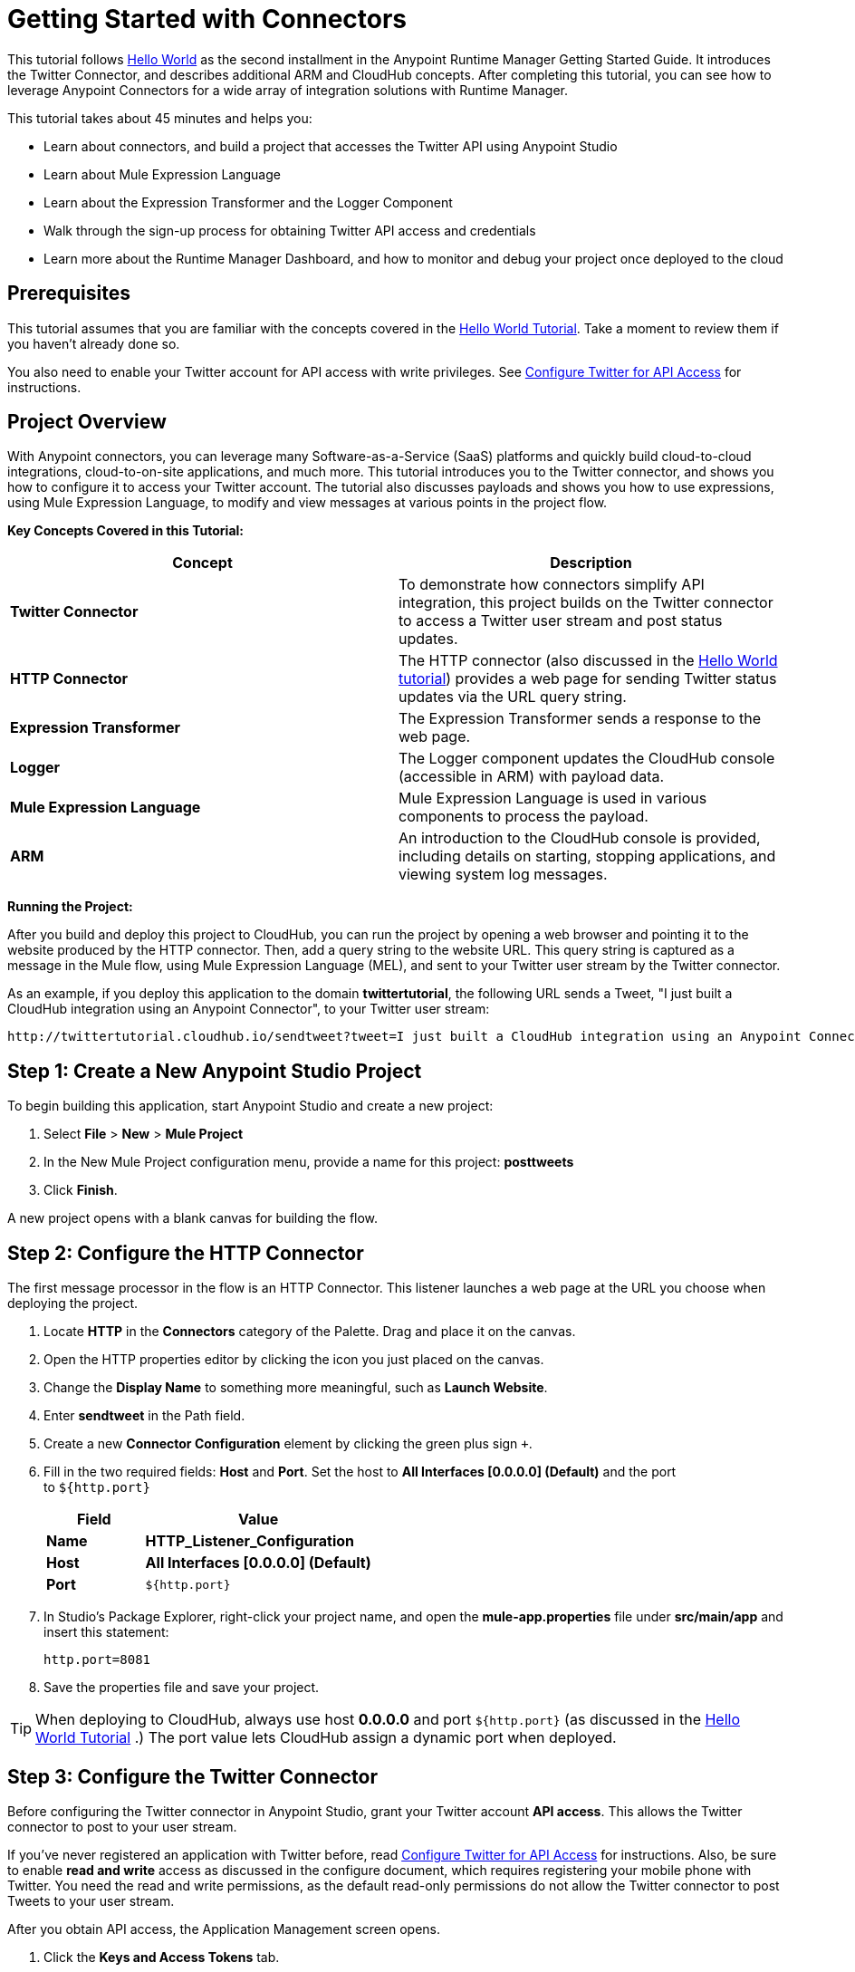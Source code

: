 = Getting Started with Connectors
:keywords: cloudhub, connectors, tutorial, arm, runtime manager

This tutorial follows link:/runtime-manager/hello-world-on-cloudhub[Hello World] as the second installment in the Anypoint Runtime Manager Getting Started Guide. It introduces the Twitter Connector, and describes additional ARM and CloudHub concepts. After completing this tutorial, you can see how to leverage Anypoint Connectors for a wide array of integration solutions with Runtime Manager.

This tutorial takes about 45 minutes and helps you:

* Learn about connectors, and build a project that accesses the Twitter API using Anypoint Studio
* Learn about Mule Expression Language
* Learn about the Expression Transformer and the Logger Component
* Walk through the sign-up process for obtaining Twitter API access and credentials
* Learn more about the Runtime Manager Dashboard, and how to monitor and debug your project once deployed to the cloud

== Prerequisites

This tutorial assumes that you are familiar with the concepts covered in the link:/runtime-manager/hello-world-on-cloudhub[Hello World Tutorial]. Take a moment to review them if you haven't already done so.

You also need to enable your Twitter account for API access with write privileges. See link:/runtime-manager/configure-twitter-for-api-access[Configure Twitter for API Access] for instructions.

== Project Overview

With Anypoint connectors, you can leverage many Software-as-a-Service (SaaS) platforms and quickly build cloud-to-cloud integrations, cloud-to-on-site applications, and much more. This tutorial introduces you to the Twitter connector, and shows you how to configure it to access your Twitter account. The tutorial also discusses payloads and shows you how to use expressions, using Mule Expression Language, to modify and view messages at various points in the project flow.

*Key Concepts Covered in this Tutorial:*

[width="100%",cols="50%,50%",options="header",]
|===
|Concept |Description
|*Twitter Connector* |To demonstrate how connectors simplify API integration, this project builds on the Twitter connector to access a Twitter user stream and post status updates.
|*HTTP Connector* |The HTTP connector (also discussed in the link:/runtime-manager/ghello-world-on-cloudhub[Hello World tutorial]) provides a web page for sending Twitter status updates via the URL query string.
|*Expression Transformer* |The Expression Transformer sends a response to the web page.
|*Logger* |The Logger component updates the CloudHub console (accessible in ARM) with payload data.
|*Mule Expression Language* |Mule Expression Language is used in various components to process the payload.
|*ARM* |An introduction to the CloudHub console is provided, including details on starting, stopping applications, and viewing system log messages.
|===

*Running the Project:*

After you build and deploy this project to CloudHub, you can run the project by opening a web browser and pointing it to the website produced by the HTTP connector. Then, add a query string to the website URL. This query string is captured as a message in the Mule flow, using Mule Expression Language (MEL), and sent to your Twitter user stream by the Twitter connector.

As an example, if you deploy this application to the domain *twittertutorial*, the following URL sends a Tweet, "I just built a CloudHub integration using an Anypoint Connector", to your Twitter user stream:

[source,bash, linenums]
----
http://twittertutorial.cloudhub.io/sendtweet?tweet=I just built a CloudHub integration using an Anypoint Connector
----

== Step 1: Create a New Anypoint Studio Project

To begin building this application, start Anypoint Studio and create a new project:

. Select *File* > *New* > *Mule Project*
. In the New Mule Project configuration menu, provide a name for this project: *posttweets*
. Click *Finish*.

A new project opens with a blank canvas for building the flow.

== Step 2: Configure the HTTP Connector

The first message processor in the flow is an HTTP Connector. This listener launches a web page at the URL you choose when deploying the project.

. Locate **HTTP** in the *Connectors* category of the Palette. Drag and place it on the canvas.
. Open the HTTP properties editor by clicking the icon you just placed on the canvas.
. Change the *Display Name* to something more meaningful, such as *Launch Website*.
. Enter *sendtweet* in the Path field.
. Create a new *Connector Configuration* element by clicking the green plus sign  `+`.
. Fill in the two required fields: *Host* and *Port*. Set the host to *All Interfaces [0.0.0.0] (Default)* and the port to `${http.port}`
+
[width="100%",cols="30%,70%",options="header",]
|===
a|
Field

 a|
Value

|*Name* |*HTTP_Listener_Configuration*
|*Host* | *All Interfaces [0.0.0.0] (Default)*
|*Port* |`${http.port}`
|===
+
. In Studio's Package Explorer, right-click your project name, and open the *mule-app.properties* file under *src/main/app* and insert this statement: +
+
`http.port=8081`
+
. Save the properties file and save your project.

[TIP]
When deploying to CloudHub, always use host *0.0.0.0* and port `${http.port}` (as discussed in the link:/runtime-manager/hello-world-on-cloudhub[Hello World Tutorial] .) The port value lets CloudHub assign a dynamic port when deployed.

== Step 3: Configure the Twitter Connector

Before configuring the Twitter connector in Anypoint Studio, grant your Twitter account **API access**. This allows the Twitter connector to post to your user stream.

If you've never registered an application with Twitter before, read link:/runtime-manager/configure-twitter-for-api-access[Configure Twitter for API Access] for instructions. Also, be sure to enable *read and write* access as discussed in the configure document, which requires registering your mobile phone with Twitter. You need the read and write permissions, as the default read-only permissions do not allow the Twitter connector to post Tweets to your user stream.

After you obtain API access, the Application Management screen opens.

1.  Click the *Keys and Access Tokens* tab.
2.  Scroll down in the Keys and Access Tokens screen and click *Create my access token*.
3.  Copy the following credentials from your Twitter API application page to the Twitter connector configuration:
+
** Consumer Key
** Consumer Secret
** Access Token
** Access Token Secret
+
For example:
+
image:TwitterAppMgmt.png[TwitterAppMgmt]

=== Integrate the Twitter Connector

Follow these steps in Anypoint Studio to integrate the Twitter connector:

. Locate *Twitter* in the *Connectors* category of the Palette. Drag and place it on the canvas to the right of the HTTP Connector. If you are prompted for a Twitter version, click *Use newest*.
+
image:posttweetsflow.png[posttweetsflow]
. Click the *Twitter* connector in your flow to open its properties editor.
. An error message indicates `Attribute 'config-ref' is required`, and that one of the red "x" values is next to the *Connector Configuration* field. Click the green *+* icon to the right of *Connector Configuration*.
.  The *Global Element Properties* menu opens. From the Twitter web site, plug in the values from the Twitter web site into the fields in the Twitter connector:
+
[cols=",",options="header",]
|===============================================
|Twitter Web Site Value |Twitter Connector Value
|Consumer Key |Consumer Key
|Consumer Secret |Consumer Secret
|Access Token |Access Key
|Access Token Secret |Access Secret
|===============================================
+
[TIP]
A _Global Element_ lets you enter configuration information, such as your API credentials, once. You can then reference the Global Element many times within your flow (although for this project we only need to reference it once). Note the *Global Elements* tab under the Anypoint Studio canvas; this tab provides an alternative view for managing all Global Elements defined for this project. 
+
. Leave *Use SSL* checked (Twitter requires a SSL connection). 
 +
image:TwitterGlobalProps.png[TwitterGlobalProps]
. Click *Test Connection*. If the information you entered is correct, this message displays:
+
image:TwitterTestConnection.png[TwitterTestConnection] 
. Click  *OK*  to close the Global Elements Properties menu.
. Notice that in the Twitter connector properties editor, the Connector Configuration field has been updated to point to the new *Twitter* Global Element.
. Select *Update Status* from the *Operation* drop-down field. This changes the fields below the Operation field.
. In the Status field, enter: 
+
`#[message.inboundProperties['http.query.params']['tweet']]`
+
This is a Mule Expression Language (MEL) expression, which is discussed later in this tutorial.
+
The Properties screen appears as:
+
image:TwitterProperties.png[TwitterProperties] 

The Twitter connector configuration is complete – click the save icon to save your configuration and click the Twitter icon on the Studio canvas. The red "x" next to its icon in the flow is no longer present.

== Step 4: Configure the Expression Transformer

After the Twitter connector sends a Tweet to your user stream, it's a good idea to also return a response to the web page. We can do so by adding an Expression Transformer after the Twitter Connector.

. Locate the *Expression* component in the *Transformers* category of the Palette. Drag and place it on the canvas to the right of the Twitter Connector.
+
image:TwitterFlowWithExpression.png[TwitterFlowWithExpression]
. Click the *Expression* Transformer to open its properties editor.
. Change the Display Name to *Return Website Response.*
. In the *Expression* field, enter:
+
`"Thanks for Tweeting! Your message:" #[message.payload.text]`
+
image:TwitterExpression.png[TwitterExpression]

== Step 5: Add Logger Components

The Logger component is commonly used in cloud applications, as it can provide a detailed view of the information contained in a message at any specific point (or multiple points) in the flow. The Logger component is configured with an expression, and as the application runs, the result of this expression is sent to the CloudHub console.

In this project, we add two Logger components to the flow. In doing so, we can view the data going into the Twitter Connector, and the subsequent response payload produced by Twitter.

. Locate *Logger* in the *Components* category of the Palette. Place a Logger between the HTTP Endpoint and the Twitter Connector.
. Drag another Logger component form the Palette and place it between the Twitter Connector and the Expression Transformer. Your flow should now look like this:
+
image:TwitterWithLoggers.png[TwitterWithLoggers]
+
. Open the configuration menu for the first Logger component.
. Change the Display Name to: *Log Query String*
. Add the following expression to the Message field:
+
`"Tweet:" + #[message.inboundProperties.'http.query.params'.tweet]`
+
image:TwitterLogQueryString.png[TwitterLogQueryString]
+
. Open the properties editor for the second Logger component.
. Change the Display Name to *Log Payload*.
. Add the following expression to the Message field:
+
`#[payload]`
+
image:TwitterLogPayload.png[TwitterLogPayload]

*Note*: In both cases, leave the Level set to *INFO*, as this generates log entries while the application runs normally. If set to ERROR, as an example, log entries would only be generated on an error while executing the application, which is useful for debugging issues.

== Step 6: Deploy Your Application to CloudHub

Before deploying your application, it's helpful to go to the CloudHub console in the ARM graphical interface. The benefits of doing so include:

* You can watch your application deploy as events display in the console
* Since your application includes Logger components, the log console displays events as they are encountered in the flow
* Finally, if things don't go as expected, and you become inundated with posts to your Twitter user stream, as an example, you can quickly stop the application from the ARM Console

If you are using a free Anypoint Platform account, you need to stop any other application that might be running before deploying this new application (or upgrade to a paid plan so you can run multiple applications).

=== Sign In and Go to the CloudHub Console

. link:https://anypoint.mulesoft.com/#/signin[Sign in to the Anypoint Platform].
. After you sign in, click *CloudHub*:
+
image:APStartScreen.png[APStartScreen]
. You can then see your applications – Click an entry to view the additional detail menu on the right:
+
image:AMC_Applications.png[AMC_Applications]

CloudHub now lets you manage servers and groups of servers that run your application either in the cloud or on a server in your organization.

=== Deploy Your Application

Now go back to Anypoint Studio to deploy your application.

. Save your project by choosing *File* > *Save*.
. Locate the project name in the Package Explorer view, right-click and choose:
+
*CloudHub* > *Deploy to CloudHub*
+
. Enter your Anypoint Platform username and password:
+
image:TwitterAnypointLogin.png[TwitterAnypointLogin]
+
.  Studio prompts you for a domain name and to set the Mule Runtime version:
+
image:DeployDomainPrompt.png[DeployDomainPrompt]
+
.  Specify the *Domain*. When you enter a unique domain name, a green check mark appears.
.  Change the *Mule Version* to *3.7.0* or newer:
+
image:TwitterDeployToCHDone.png[TwitterDeployToCHDone]

.  Click *Finish*.
.  If the deployment succeeds, this message appears:
+
image:TwitterDeploySuccess.png[TwitterDeploySuccess]


=== Watch the CloudHub Logs

It can take several minutes for your application to upload and deploy. This process can be monitored through the CloudHub dashboard. Since your application includes Logger components, the CloudHub console also shows you the log entries these components generate.

. Go back to the CloudHub Console.
. Choose the environment by clicking Production:
+
image:TwitterChooseEnvironment.png[TwitterChooseEnvironment]
+
. Hover your mouse over the application name, and click *Logs*:
+
image:TwitterLogsMenu.png[TwitterLogsMenu]
+
. After deployment completes, you should see a system message that the application was started.
+
image:TwitterLogListing.png[TwitterLogListing]

== Step 7: Run the Project

You are now ready to run the project! First, you need to determine the URL where it is running, and then add your Tweet as a query parameter to the URL.

As an example, if you deployed your application to _twittertutorial_ and you would like to Tweet "I built a new CloudHub application", the URL would be:

[source, code, linenums]
----
http://twittertutorial.cloudhub.io/sendtweet?tweet=I built a new CloudHub application
----

Note that for some browsers, you may need to replace spaces in the URL with "%20". In this case, enter the URL as follows:

[source,bash, linenums]
----
http://twittertesttest.cloudhub.io/sendtweet?tweet=I%20built%20a%20new%20Mule%20CloudHub%20application
----

How did we arrive at this URL? Much of it is configured while building the project:

* The sub-domain, *twittertesttest* (as an example), was entered as the "domain" when deploying the project from Anypoint Studio. This was an option you entered in the Deploy to CloudHub dialog when you deployed your application. Note that it must be unique across all CloudHub deployments.
* */sendtweet* was defined as the *Path* in the HTTP Endpoint.
* We configured the Twitter Connector with an expression:
+
`#[message.inboundProperties.'http.query.params'.tweet]`
+
This expression passes the value of a query parameter ("tweet") in the URL string to your Twitter user stream.

Now log into your Twitter account, you should see your new Tweet posted. If you try this again, be sure to change the Tweet contents, as Twitter bounces duplicate posts. The web page should also show a response: *Thanks for Tweeting!*

The CloudHub console  also shows various results from the logger components. These are discussed in the next section.

== How the Project Works

In this section, we take an inside look at messages within the flow, and see how expressions allow us to control which data is sent to Twitter. We also revisit with the Logger component and view the output they produce in the CloudHub console.

=== About the Payload

The flow we built in Studio contains message processors –- including the HTTP Endpoint, Twitter Connector and Expression Transformer — and it is “Mule messages” that carry data between these message processors.

A Mule message contains the following components:

* Payload – this is the actual data that we are concerned with in this application
* Properties—Along with a set of standard parameters, user defined parameters may be included as well. We access an “inbound property” in this application to view the URL query parameter.
* Attachments—Although not used in this project, other applications may include attachments such as an XML file or PDF attachment.

=== About Mule Expression Language

Messages within the Mule flow can be quite complex, and it is often necessary to perform some operation on them, or extract pertinent information. In this project, we needed to extract a URL query parameter from the properties component of the message, and send it to the Twitter user stream. We used Mule Expression Language to do so.

CloudHub supports many expression languages, including Groovy, xpath, regex and more. However, the syntax of these languages vary from one to another, and to allow for a common and easy-to-use syntax specifically for operating on Mule messages, Mule Expression Language was recently introduced.

Mule Expression Language provides a powerful and comprehensive set of features. In this project, we used expressions at several points in the flow:

* The Twitter Connector used the following Mule expression to pass the URL query parameter, "tweet" to the Twitter user stream:
+
`#[message.inboundProperties.'http.query.params'.tweet]`

* The Expression Transformer used the following Mule expression to extract the returned text, or Tweet, from the payload produced by Twitter:
+
`"Thanks for Tweeting! Your message: " + #[message.payload.text]`

* The logger component extracted the payload generated by Twitter:
+
`#[payload]`

=== View Logs in the CloudHub console

Now with an understanding of Mule messages and expressions, let's take a look at the log entries produced by the Logger components. First, produce a new Tweet by visiting a URL such as this (be sure to change "twittertutorial" to your unique sub-domain):

http://twittertutorial.cloudhub.io/sendtweet?tweet=Sent from my CloudHub application

Now, in Anypoint Runtime Manager, log into the CloudHub console, select this application, and go to the "logs" tab (as detailed above). After you visited the URL above, you should see a new set of log entries.

The first log entry was produced by the expression we configured in the Logger component:

`Tweet: #[message.inboundProperties.'http.query.params'.tweet]`

It produced this result in the CloudHub console:

[source,bash, linenums]
----
Tweet: Sent from my CloudHub application
----

Note that we added the text "Tweet" to precede the results of the Mule expression; this is so that we could more easily identify this message in the log console.

For the second Logger component, we used this expression:

`#[payload]`

This produced a much longer log result in the CloudHub console:

[source,json, linenums]
----
StatusJSONImpl{createdAt=Mon Jun 04 23:03:00 UTC 2012, id=209782335479174657,
text='Sent from my CloudHub application', source='CloudHub integration', isTruncated=false,
inReplyToStatusId=-1, inReplyToUserId=-1, isFavorited=false, inReplyToScreenName='null',
geoLocation=null, place=null, retweetCount=0, wasRetweetedByMe=false, contributors=null,
annotations=null, retweetedStatus=null, userMentionEntities=null, urlEntities=null, hashtagEntities=null, user=UserJSONImpl{id=563265508, name='MuleIONtest',
screenName='MuleCloudHubtest384', location='null', description='null', isContributorsEnabled=false,
...
----

This second Logger component shows us that the Twitter Connector produced a payload that is the API response from Twitter. This response includes the string we Tweeted, as well as the user name and other data about the user account associated with the user stream we accessed.

Instead of logging the complete payload, you could log just the tweet by using the expression:

`#[payload.text]`

You could also log a more complex expression, such as the user screen name which is further nested in the payload:

`#[payload.user.ScreenName]`

For further information about the Twitter connector, see the link:http://mulesoft.github.com/twitter-connector/mule/twitter.html[Twitter Connector Reference].|

== Next Steps

* link:/runtime-manager/tutorials[Tutorials]
